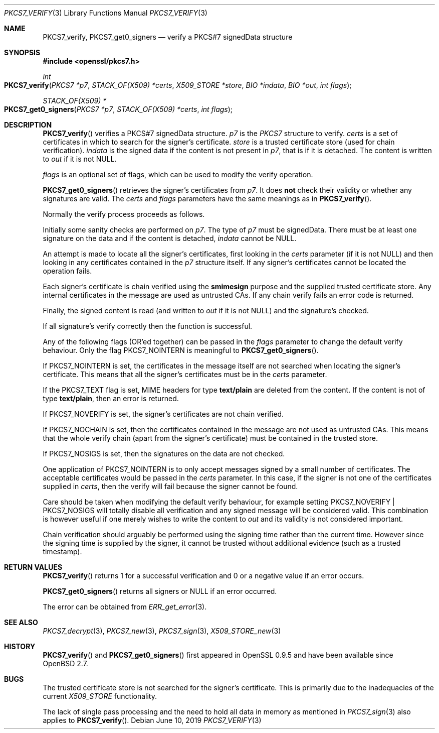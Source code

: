 .\"	$OpenBSD: PKCS7_verify.3,v 1.9 2019/06/10 14:58:48 schwarze Exp $
.\"	OpenSSL a528d4f0 Oct 27 13:40:11 2015 -0400
.\"
.\" This file was written by Dr. Stephen Henson <steve@openssl.org>.
.\" Copyright (c) 2002, 2006, 2013, 2014, 2015 The OpenSSL Project.  All rights reserved.
.\"
.\" Redistribution and use in source and binary forms, with or without
.\" modification, are permitted provided that the following conditions
.\" are met:
.\"
.\" 1. Redistributions of source code must retain the above copyright
.\"    notice, this list of conditions and the following disclaimer.
.\"
.\" 2. Redistributions in binary form must reproduce the above copyright
.\"    notice, this list of conditions and the following disclaimer in
.\"    the documentation and/or other materials provided with the
.\"    distribution.
.\"
.\" 3. All advertising materials mentioning features or use of this
.\"    software must display the following acknowledgment:
.\"    "This product includes software developed by the OpenSSL Project
.\"    for use in the OpenSSL Toolkit. (http://www.openssl.org/)"
.\"
.\" 4. The names "OpenSSL Toolkit" and "OpenSSL Project" must not be used to
.\"    endorse or promote products derived from this software without
.\"    prior written permission. For written permission, please contact
.\"    openssl-core@openssl.org.
.\"
.\" 5. Products derived from this software may not be called "OpenSSL"
.\"    nor may "OpenSSL" appear in their names without prior written
.\"    permission of the OpenSSL Project.
.\"
.\" 6. Redistributions of any form whatsoever must retain the following
.\"    acknowledgment:
.\"    "This product includes software developed by the OpenSSL Project
.\"    for use in the OpenSSL Toolkit (http://www.openssl.org/)"
.\"
.\" THIS SOFTWARE IS PROVIDED BY THE OpenSSL PROJECT ``AS IS'' AND ANY
.\" EXPRESSED OR IMPLIED WARRANTIES, INCLUDING, BUT NOT LIMITED TO, THE
.\" IMPLIED WARRANTIES OF MERCHANTABILITY AND FITNESS FOR A PARTICULAR
.\" PURPOSE ARE DISCLAIMED.  IN NO EVENT SHALL THE OpenSSL PROJECT OR
.\" ITS CONTRIBUTORS BE LIABLE FOR ANY DIRECT, INDIRECT, INCIDENTAL,
.\" SPECIAL, EXEMPLARY, OR CONSEQUENTIAL DAMAGES (INCLUDING, BUT
.\" NOT LIMITED TO, PROCUREMENT OF SUBSTITUTE GOODS OR SERVICES;
.\" LOSS OF USE, DATA, OR PROFITS; OR BUSINESS INTERRUPTION)
.\" HOWEVER CAUSED AND ON ANY THEORY OF LIABILITY, WHETHER IN CONTRACT,
.\" STRICT LIABILITY, OR TORT (INCLUDING NEGLIGENCE OR OTHERWISE)
.\" ARISING IN ANY WAY OUT OF THE USE OF THIS SOFTWARE, EVEN IF ADVISED
.\" OF THE POSSIBILITY OF SUCH DAMAGE.
.\"
.Dd $Mdocdate: June 10 2019 $
.Dt PKCS7_VERIFY 3
.Os
.Sh NAME
.Nm PKCS7_verify ,
.Nm PKCS7_get0_signers
.Nd verify a PKCS#7 signedData structure
.Sh SYNOPSIS
.In openssl/pkcs7.h
.Ft int
.Fo PKCS7_verify
.Fa "PKCS7 *p7"
.Fa "STACK_OF(X509) *certs"
.Fa "X509_STORE *store"
.Fa "BIO *indata"
.Fa "BIO *out"
.Fa "int flags"
.Fc
.Ft STACK_OF(X509) *
.Fo PKCS7_get0_signers
.Fa "PKCS7 *p7"
.Fa "STACK_OF(X509) *certs"
.Fa "int flags"
.Fc
.Sh DESCRIPTION
.Fn PKCS7_verify
verifies a PKCS#7 signedData structure.
.Fa p7
is the
.Vt PKCS7
structure to verify.
.Fa certs
is a set of certificates in which to search for the signer's
certificate.
.Fa store
is a trusted certificate store (used for chain verification).
.Fa indata
is the signed data if the content is not present in
.Fa p7 ,
that is if it is detached.
The content is written to
.Fa out
if it is not
.Dv NULL .
.Pp
.Fa flags
is an optional set of flags, which can be used to modify the verify
operation.
.Pp
.Fn PKCS7_get0_signers
retrieves the signer's certificates from
.Fa p7 .
It does
.Sy not
check their validity or whether any signatures are valid.
The
.Fa certs
and
.Fa flags
parameters have the same meanings as in
.Fn PKCS7_verify .
.Pp
Normally the verify process proceeds as follows.
.Pp
Initially some sanity checks are performed on
.Fa p7 .
The type of
.Fa p7
must be signedData.
There must be at least one signature on the data and if the content
is detached,
.Fa indata
cannot be
.Dv NULL .
.Pp
An attempt is made to locate all the signer's certificates, first
looking in the
.Fa certs
parameter (if it is not
.Dv NULL )
and then looking in any certificates contained in the
.Fa p7
structure itself.
If any signer's certificates cannot be located the operation fails.
.Pp
Each signer's certificate is chain verified using the
.Sy smimesign
purpose and the supplied trusted certificate store.
Any internal certificates in the message are used as untrusted CAs.
If any chain verify fails an error code is returned.
.Pp
Finally, the signed content is read (and written to
.Fa out
if it is not
.Dv NULL )
and the signature's checked.
.Pp
If all signature's verify correctly then the function is successful.
.Pp
Any of the following flags (OR'ed together) can be passed in the
.Fa flags
parameter to change the default verify behaviour.
Only the flag
.Dv PKCS7_NOINTERN
is meaningful to
.Fn PKCS7_get0_signers .
.Pp
If
.Dv PKCS7_NOINTERN
is set, the certificates in the message itself are not searched when
locating the signer's certificate.
This means that all the signer's certificates must be in the
.Fa certs
parameter.
.Pp
If the
.Dv PKCS7_TEXT
flag is set, MIME headers for type
.Sy text/plain
are deleted from the content.
If the content is not of type
.Sy text/plain ,
then an error is returned.
.Pp
If
.Dv PKCS7_NOVERIFY
is set, the signer's certificates are not chain verified.
.Pp
If
.Dv PKCS7_NOCHAIN
is set, then the certificates contained in the message are not used as
untrusted CAs.
This means that the whole verify chain (apart from the signer's
certificate) must be contained in the trusted store.
.Pp
If
.Dv PKCS7_NOSIGS
is set, then the signatures on the data are not checked.
.Pp
One application of
.Dv PKCS7_NOINTERN
is to only accept messages signed by a small number of certificates.
The acceptable certificates would be passed in the
.Fa certs
parameter.
In this case, if the signer is not one of the certificates supplied in
.Fa certs ,
then the verify will fail because the signer cannot be found.
.Pp
Care should be taken when modifying the default verify behaviour, for
example setting
.Dv PKCS7_NOVERIFY | PKCS7_NOSIGS
will totally disable all verification and any signed message will be
considered valid.
This combination is however useful if one merely wishes to write the
content to
.Fa out
and its validity is not considered important.
.Pp
Chain verification should arguably be performed using the signing time
rather than the current time.
However since the signing time is supplied by the signer, it cannot be
trusted without additional evidence (such as a trusted timestamp).
.Sh RETURN VALUES
.Fn PKCS7_verify
returns 1 for a successful verification and 0 or a negative value if
an error occurs.
.Pp
.Fn PKCS7_get0_signers
returns all signers or
.Dv NULL
if an error occurred.
.Pp
The error can be obtained from
.Xr ERR_get_error 3 .
.Sh SEE ALSO
.Xr PKCS7_decrypt 3 ,
.Xr PKCS7_new 3 ,
.Xr PKCS7_sign 3 ,
.Xr X509_STORE_new 3
.Sh HISTORY
.Fn PKCS7_verify
and
.Fn PKCS7_get0_signers
first appeared in OpenSSL 0.9.5 and have been available since
.Ox 2.7 .
.Sh BUGS
The trusted certificate store is not searched for the signer's
certificate.
This is primarily due to the inadequacies of the current
.Vt X509_STORE
functionality.
.Pp
The lack of single pass processing and the need to hold all data
in memory as mentioned in
.Xr PKCS7_sign 3
also applies to
.Fn PKCS7_verify .
